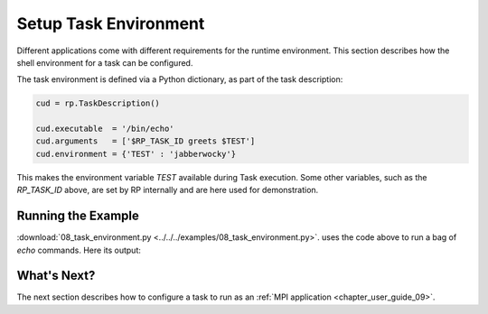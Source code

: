 
.. _chapter_user_guide_08:

**********************
Setup Task Environment
**********************

Different applications come with different requirements for the runtime
environment.  This section describes how the shell environment for a task can
be configured.

The task environment is defined via a Python dictionary, as part of the task
description:

.. code-block:: python

    cud = rp.TaskDescription()

    cud.executable  = '/bin/echo'
    cud.arguments   = ['$RP_TASK_ID greets $TEST']
    cud.environment = {'TEST' : 'jabberwocky'}


This makes the environment variable `TEST` available during Task execution.
Some other variables, such as the `RP_TASK_ID` above, are set by RP internally
and are here used for demonstration.

.. -- but those should not be relied upon.


Running the Example
-------------------

:download:`08_task_environment.py <../../../examples/08_task_environment.py>`.
uses the code above to run a bag of `echo` commands. Here its output:

.. image:: 08_task_environment.png


What's Next?
------------

The next section describes how to configure a task to run
as an :ref:`MPI application <chapter_user_guide_09>`. 

.. and how to insert arbitrary setup commands :ref:`before and after
.. <chapter_user_guide_10>` the execution of a task.
